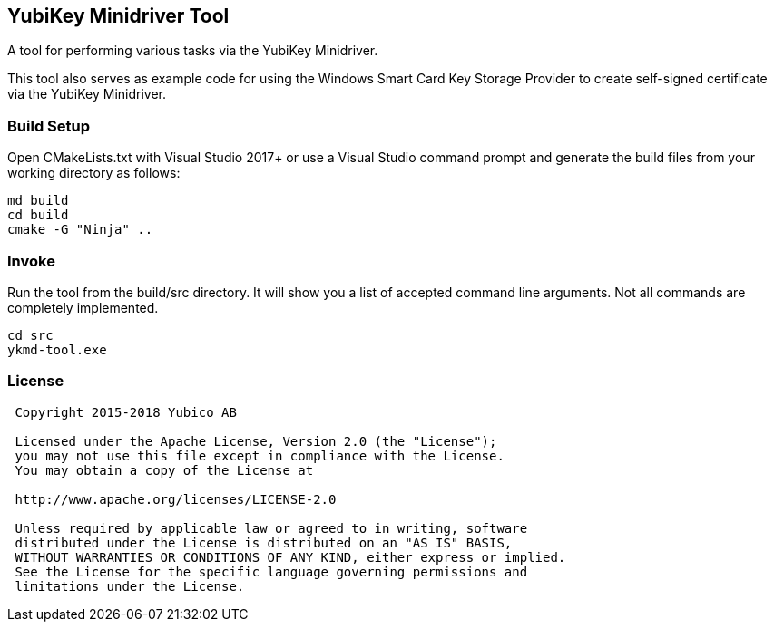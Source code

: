 == YubiKey Minidriver Tool

A tool for performing various tasks via the YubiKey Minidriver.

This tool also serves as example code for using the Windows Smart Card Key Storage Provider
to create self-signed certificate via the YubiKey Minidriver.

=== Build Setup

Open CMakeLists.txt with Visual Studio 2017+ or use a Visual Studio command prompt and
generate the build files from your working directory as follows:

[source, bash]
----
md build
cd build
cmake -G "Ninja" ..
----

=== Invoke

Run the tool from the build/src directory.  It will show you a list of accepted command
line arguments.  Not all commands are completely implemented.

[source, bash]
----
cd src
ykmd-tool.exe 
----

=== License

....
 Copyright 2015-2018 Yubico AB

 Licensed under the Apache License, Version 2.0 (the "License");
 you may not use this file except in compliance with the License.
 You may obtain a copy of the License at

 http://www.apache.org/licenses/LICENSE-2.0

 Unless required by applicable law or agreed to in writing, software
 distributed under the License is distributed on an "AS IS" BASIS,
 WITHOUT WARRANTIES OR CONDITIONS OF ANY KIND, either express or implied.
 See the License for the specific language governing permissions and
 limitations under the License.
....
